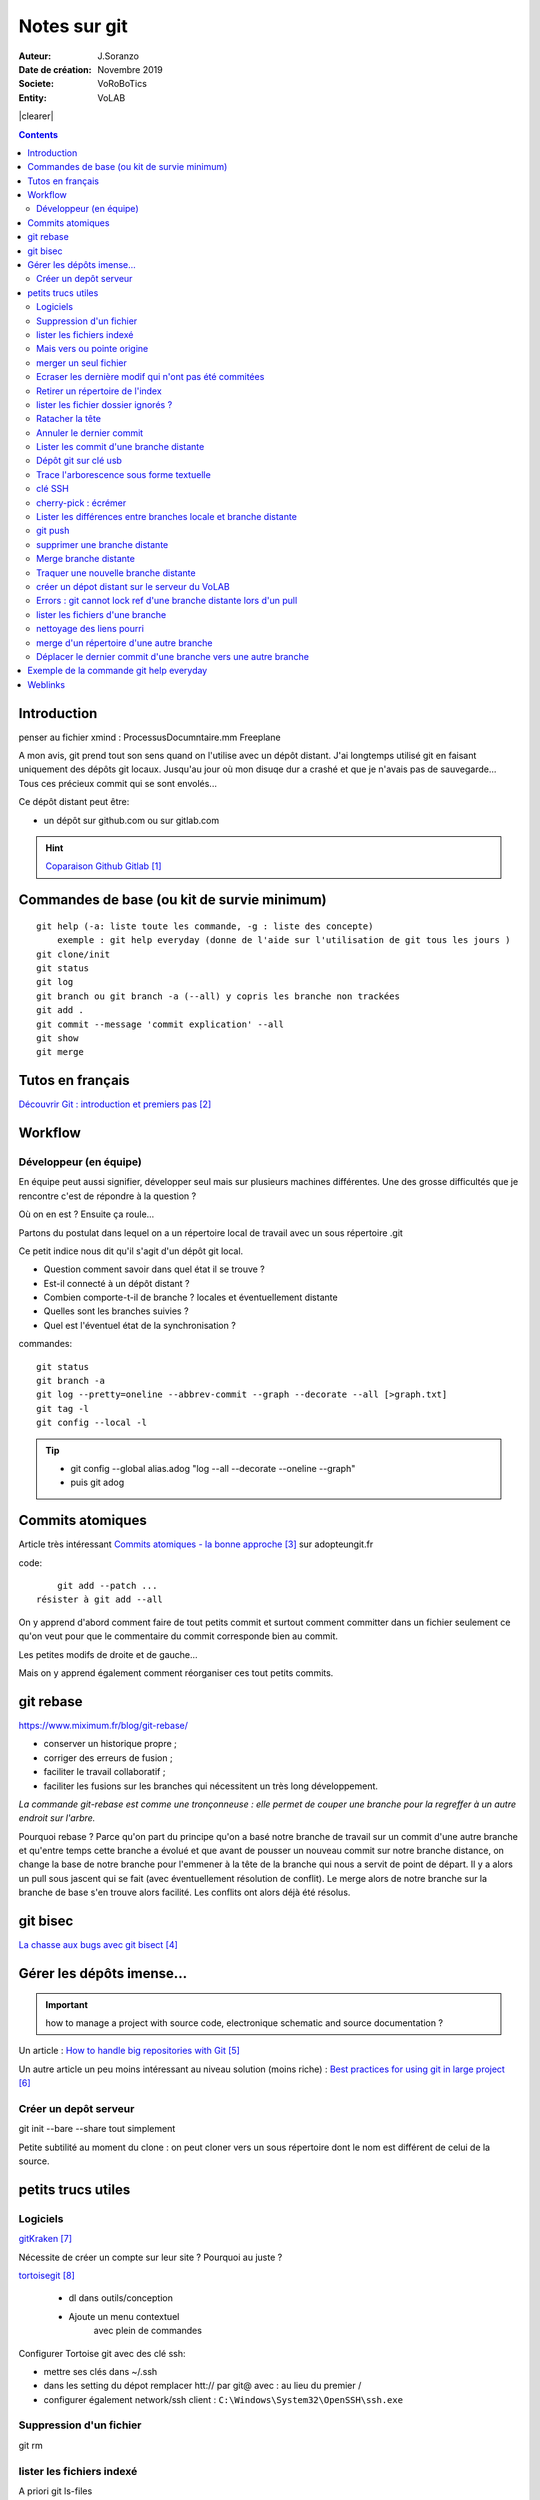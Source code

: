 .. index::
    single: git

.. |clearer|  raw:: html

    <div class="clearer"></div>    
    
++++++++++++++++++++++++++++++++
Notes sur git
++++++++++++++++++++++++++++++++
.. image:: images/gitLogo.png
   :height: 100px
   :alt: git logo
   :align: left
   
   
:Auteur: J.Soranzo
:Date de création: Novembre 2019
:Societe: VoRoBoTics
:Entity: VoLAB


|clearer|

.. contents::
    :backlinks: top

================================
Introduction
================================
penser au fichier xmind : ProcessusDocumntaire.mm  Freeplane

A mon avis, git prend tout son sens quand on l'utilise avec un dépôt distant. J'ai longtemps utilisé
git en faisant uniquement des dépôts git locaux. Jusqu'au jour où mon disuqe dur a crashé et que je 
n'avais pas de sauvegarde... Tous ces précieux commit qui se sont envolés...

Ce dépôt distant peut être:

- un dépôt sur github.com ou sur gitlab.com

.. HINT::

    `Coparaison Github Gitlab`_
    
.. _`Coparaison Github Gitlab` : https://www.ionos.fr/digitalguide/sites-internet/developpement-web/gitlab-vs-github/

====================================================================================================
Commandes de base (ou kit de survie minimum)
====================================================================================================
::

    git help (-a: liste toute les commande, -g : liste des concepte)
        exemple : git help everyday (donne de l'aide sur l'utilisation de git tous les jours )
    git clone/init
    git status
    git log
    git branch ou git branch -a (--all) y copris les branche non trackées
    git add .
    git commit --message 'commit explication' --all
    git show
    git merge

====================================================================================================
Tutos en français
====================================================================================================
`Découvrir Git : introduction et premiers pas`_

.. _`Découvrir Git : introduction et premiers pas` : https://www.miximum.fr/blog/decouvrir-git/


====================================================================================================
Workflow
====================================================================================================
Développeur (en équipe)
====================================================================================================
En équipe peut aussi signifier, développer seul mais sur plusieurs machines différentes.
Une des grosse difficultés que je rencontre c'est de répondre à la question ?

Où on en est ? Ensuite ça roule...

Partons du postulat dans lequel on a un répertoire local de travail avec un sous répertoire .git

Ce petit indice nous dit qu'il s'agit d'un dépôt git local. 

- Question comment savoir dans quel état il se trouve ? 
- Est-il connecté à un dépôt distant ?
- Combien comporte-t-il de branche ? locales et éventuellement distante
- Quelles sont les branches suivies ?
- Quel est l'éventuel état de la synchronisation ? 



commandes::

    git status
    git branch -a
    git log --pretty=oneline --abbrev-commit --graph --decorate --all [>graph.txt]
    git tag -l
    git config --local -l



.. TIP::

    - git config --global alias.adog "log --all --decorate --oneline --graph"
    - puis git adog 


.. index::
    pair: Git; Comit atomique

====================================================================================================
Commits atomiques
====================================================================================================
Article très intéressant `Commits atomiques - la bonne approche`_ sur adopteungit.fr

.. _`Commits atomiques - la bonne approche` : http://adopteungit.fr/methodologie/2017/04/26/commits-atomiques-la-bonne-approche.html

code::

	git add --patch ...
    résister à git add --all

On y apprend d'abord comment faire de tout petits commit et surtout comment committer dans un fichier
seulement ce qu'on veut pour que le commentaire du commit corresponde bien au commit.

Les petites modifs de droite et de gauche...

Mais on y apprend également comment réorganiser ces tout petits commits.


====================================================================================================
git rebase
====================================================================================================
https://www.miximum.fr/blog/git-rebase/


- conserver un historique propre ;
- corriger des erreurs de fusion ;
- faciliter le travail collaboratif ;
- faciliter les fusions sur les branches qui nécessitent un très long développement.

*La commande git-rebase est comme une tronçonneuse : elle permet de couper une branche pour 
la regreffer à un autre endroit sur l'arbre.*

Pourquoi rebase ? Parce qu'on part du principe qu'on a basé notre branche de travail sur un commit
d'une autre branche et qu'entre temps cette branche a évolué et que avant de pousser un nouveau commit
sur notre branche distance, on change la base de notre branche pour l'emmener à la tête de la branche 
qui nous a servit de point de départ. Il y a alors un pull sous jascent qui se fait (avec éventuellement 
résolution de conflit). Le merge alors de notre branche sur la branche de base s'en trouve alors facilité.
Les conflits ont alors déjà été résolus.

====================================================================================================
git bisec
====================================================================================================
`La chasse aux bugs avec git bisect`_

.. _`La chasse aux bugs avec git bisect` : http://adopteungit.fr/commande/bisect/2016/09/04/la-chasse-aux-bugs-avec-git-bisect.html

====================================================================================================
Gérer les dépôts imense...
====================================================================================================
.. IMPORTANT::

    how to manage a project with source code, electronique schematic and source documentation ?

Un article : `How to handle big repositories with Git`_

.. _`How to handle big repositories with Git` : https://www.atlassian.com/git/tutorials/big-repositories

Un autre article un peu moins intéressant au niveau solution (moins riche) : 
`Best practices for using git in large project`_

.. _`Best practices for using git in large project` : https://stackoverflow.com/questions/32068654/best-practices-for-using-git-in-large-project

Créer un depôt serveur
====================================================================================================
git init --bare --share tout simplement

Petite subtilité au moment du clone : on peut cloner vers un sous répertoire dont le nom est
différent de celui de la source.

 

================================
petits trucs utiles 
================================
Logiciels 
======================================

`gitKraken`_

.. _`gitKraken` : https://www.gitkraken.com/

Nécessite de créer un compte sur leur site ? Pourquoi au juste ?

`tortoisegit`_

 - dl dans outils/conception       
 - Ajoute un menu contextuel
			avec plein de commandes
            
.. _`tortoisegit` : https://tortoisegit.org/

Configurer Tortoise git avec des clé ssh:

- mettre ses clés dans ~/.ssh
- dans les setting du dépot remplacer htt:// par git@ avec : au lieu du premier /
- configurer également network/ssh client : ``C:\Windows\System32\OpenSSH\ssh.exe``
         
Suppression d'un fichier 
======================================
git rm
        
lister les fichiers indexé 
======================================
A priori git ls-files

Fichiers pas suivis git ls-files -o, sous-entendu --others (au pluriel)

Mais vers ou pointe origine 
======================================
 - git ls-remote
 - git remote show origin !!!
        
merger un seul fichier 
======================================
 - git fetch : recupère les branche distantes
 - git checkout La_branche contenant le fichier
 - git pull
 - retour sur la branche de travail
 - git checkout BRANCH FILE
    * BRANCH : le nom de la branche
    * FILE : chemin d'acces au fichier
            
exemple data/index.html ?

Je me suis mis dans le dossier en question et je n'ai donné que le nom du fichier et cela fonctionne
sous-entendu sans le chemin complet.
                
Ecraser les dernière modif qui n'ont pas été commitées 
===========================================================
 - git checkout -- <file> (comme le signal la commande git status)
 - git reset --hard HEAD~1 (retour au dernier commit)
 - git rebase -i HEAD~10
 
 A propos de git reset --hard HEAD~1::
 
    When using git reset --hard HEAD~1 you will lose all uncommited changes in addition to the 
    changes introduced in the last commit. The changes won't stay in your working tree so doing 
    a git status command will tell you that you don't have any changes in your repository.
    Tread carefully with this one. If you accidentally remove uncommited changes which were never 
    tracked by git (speak: committed or at least added to the index), you have no way of getting 
    them back using git.

Retirer un répertoire de l'index  
======================================
Pour qu'il soit pris en compte par le git ignore::

    git rm --cached -r build
    
A condition de faire le add avant

Puis de les retirer après de l'index

lister les fichier dossier ignorés ? 
======================================
git ls-files --others -i --exclude-standard::
            
		git ls-files --stage
        
attention dans .gitignore un répertoire se termine par / et pas \
        
Ratacher la tête 
======================================
Procédure::

    git checkout -b temp
    git branch -f master temp
    git checkout master
    git branch -d temp
        
      
        
Annuler le dernier commit 
======================================
    
Situation :
- des fichiers modifiés
- un fichier ajouté

Commandes::

    git add fichierajouté
    git commit -m "texte"
    
- ne commit que le nouveau fichier
- la bonne commande eut été git commit -am "texte"
- ou avant git add --all
        
Besoin: supprimer ce commit pour le refaire avec l'option -am

.. WARNING::  

    Surtout pas git reset --hard HEAD, écrase toutes les modifs
    Cette commmande permet de revenir à l'état du dernier commit (ne pas confondre)

Autres possibilités::

    git revert
    ou git add . suivi d'un git commit --amend
        
        
        
Lister les commit d'une branche distante 
=========================================
- Utile quand on est out of date
- git remote show origin
- git ls-remote

Dépôt git sur clé usb 
======================================

Créer `un dépôt git sur une clé usb, sur wikibook`_

.. _`un dépôt git sur une clé usb, sur wikibook` : https://en.wikibooks.org/wiki/Git/Repository_on_a_USB_stick


Trace l'arborescence sous forme textuelle
===========================================
une ch'tite commande sympa::

	git log --pretty=oneline --abbrev-commit --graph --decorate
    
clé SSH
===========================================

- visiblement dépendante de l'ordinateur non ?
- Au tout au moins réside dans un répertoire locale de la machine
- Comment les entrées dans un nouvel environnement ?

`Article intéressant sur W3C clé ssh`_

.. _`Article intéressant sur W3C clé ssh` : https://fr.w3docs.com/snippets/git/comment-generer-une-cle-ssh-pour-git.html

.. code::

	 ls -al ~/.ssh

Généralement OpenSSH installé par défaut sous Ubuntu.

Sous Windows::

    ssh-add : error
    ssh-agent error 1058 : service est mis sur disable dans windwos, le passer sur manuel !


cherry-pick : écrémer
===========================================

Lister les différences entre branches locale et branche distante
======================================================================================
::

    git diff maBranche origin/branche
        ne se connecte pas au serveur en réalité
        fait la diff par rapport au copies locale
    avant faire un git fetch

git push
===========================================

::

    Situation
        git local
        je veux le mettre sous github
        adding-an-existing-project-to-github-using-the-command-line/
        git push --all
            from official ref
            Push all branches (i.e. refs under refs/heads/); cannot be used with other <refspec>.

supprimer une branche distante
===========================================
git push origin : <nombrancheasupprimer>

le 17/10/2020 : git push origin +HEAD

Gros pb

git rebase -i HEAD~11
(vi) drop versus pick

:wq

git push origin HEAD:gh-pages --force

Merge branche distante
===========================================
git pull non !

Traquer une nouvelle branche distante
===========================================

::

	le 31/03
        avec tutoise
        on commence par un git fetch origin pour mettre à jour la base locale
        puis un checkout de la branche distante => créé une branche locale. et c'est suffisant !

    git branch -- track <branch> <branche_distante> (7/6/21: j'ignore ?)
    ou plus simplement git checkout --track origin/branche_distante (si elle n'est pas traquée une nouvelle 
    branche locale est crée)

créer un dépot distant sur le serveur du VoLAB
======================================================================================
::

    git init --bare chemin
        attention dans la ligne de commande remplacer tous les \ par des /
        sur le serveur
		le -- bare sur le serveur est mandatory sinon on se fait tej au moment du push
		on ne sairait une fois pusher sur un rep avec un working dir ça se fait pas alley un
    en local
        soit changer origin si c'est un dépot existant

Errors : git cannot lock ref d'une branche distante lors d'un pull
======================================================================================
Le fichier dans l'arbo git était corrompu !

lister les fichiers d'une branche
===========================================
::

    git ls-tree nom_de_la_branche -r (recursiv)

nettoyage des liens pourri
===========================================

git fetch --prune
    
merge d'un répertoire d'une autre branche
===========================================
    git checkout branch chemin

Déplacer le dernier commit d'une branche vers une autre branche
======================================================================================

::

    git checkout l'autre branche
    git merge la branche où se trouve le commit fautif
    git checkout la branche du commit fautif
    git reset --hard HEAD~1



====================================================================================================
Exemple de la commande git help everyday
====================================================================================================
::

    GITEVERYDAY(7)                                                                Git Manual                                                               GITEVERYDAY(7)

    NAME
        giteveryday - A useful minimum set of commands for Everyday Git

    SYNOPSIS
        Everyday Git With 20 Commands Or So

    DESCRIPTION
        Git users can broadly be grouped into four categories for the purposes of describing here a small set of useful command for everyday Git.
        ·   Individual Developer (Standalone) commands are essential for anybody who makes a commit, even for somebody who works alone.
        ·   If you work with other people, you will need commands listed in the Individual Developer (Participant) section as well.
        ·   People who play the Integrator role need to learn some more commands in addition to the above.
        ·   Repository Administration commands are for system administrators who are responsible for the care and feeding of Git repositories.

    INDIVIDUAL DEVELOPER (STANDALONE)
        A standalone individual developer does not exchange patches with other people, and works alone in a single repository, using the following commands.

        ·   git-init(1) to create a new repository.
        ·   git-log(1) to see what happened.
        ·   git-checkout(1) and git-branch(1) to switch branches.
        ·   git-add(1) to manage the index file.
        ·   git-diff(1) and git-status(1) to see what you are in the middle of doing.
        ·   git-commit(1) to advance the current branch.
        ·   git-reset(1) and git-checkout(1) (with pathname parameters) to undo changes.
        ·   git-merge(1) to merge between local branches.
        ·   git-rebase(1) to maintain topic branches.
        ·   git-tag(1) to mark a known point.

    Examples
        Use a tarball as a starting point for a new repository.

                $ tar zxf frotz.tar.gz
                $ cd frotz
                $ git init
                $ git add . (1)
                $ git commit -m "import of frotz source tree."
                $ git tag v2.43 (2)

            1. add everything under the current directory.
            2. make a lightweight, unannotated tag.

        Create a topic branch and develop.

                $ git checkout -b alsa-audio (1)
                $ edit/compile/test
                $ git checkout -- curses/ux_audio_oss.c (2)
                $ git add curses/ux_audio_alsa.c (3)
                $ edit/compile/test
                $ git diff HEAD (4)
                $ git commit -a -s (5)
                $ edit/compile/test
                $ git diff HEAD^ (6)
                $ git commit -a --amend (7)
                $ git checkout master (8)
                $ git merge alsa-audio (9)
                $ git log --since='3 days ago' (10)
                $ git log v2.43.. curses/ (11)

            1. create a new topic branch.
            2. revert your botched changes in curses/ux_audio_oss.c.
            3. you need to tell Git if you added a new file; removal and modification will be caught if you do git commit -a later.
            4. to see what changes you are committing.
            5. commit everything, as you have tested, with your sign-off.
            6. look at all your changes including the previous commit.
            7. amend the previous commit, adding all your new changes, using your original message.
            8. switch to the master branch.
            9. merge a topic branch into your master branch.
            10. review commit logs; other forms to limit output can be combined and include -10 (to show up to 10 commits), --until=2005-12-10, etc.
            11. view only the changes that touch what’s in curses/ directory, since v2.43 tag.

    INDIVIDUAL DEVELOPER (PARTICIPANT)
        A developer working as a participant in a group project needs to learn how to communicate with others, and uses these commands in addition to the ones needed
        by a standalone developer.

        ·   git-clone(1) from the upstream to prime your local repository.
        ·   git-pull(1) and git-fetch(1) from "origin" to keep up-to-date with the upstream.
        ·   git-push(1) to shared repository, if you adopt CVS style shared repository workflow.
        ·   git-format-patch(1) to prepare e-mail submission, if you adopt Linux kernel-style public forum workflow.
        ·   git-send-email(1) to send your e-mail submission without corruption by your MUA.
        ·   git-request-pull(1) to create a summary of changes for your upstream to pull.

    Examples
        Clone the upstream and work on it. Feed changes to upstream.

                $ git clone git://git.kernel.org/pub/scm/.../torvalds/linux-2.6 my2.6
                $ cd my2.6
                $ git checkout -b mine master (1)
                $ edit/compile/test; git commit -a -s (2)
                $ git format-patch master (3)
                $ git send-email --to="person <email@example.com>" 00*.patch (4)
                $ git checkout master (5)
                $ git pull (6)
                $ git log -p ORIG_HEAD.. arch/i386 include/asm-i386 (7)
                $ git ls-remote --heads http://git.kernel.org/.../jgarzik/libata-dev.git (8)
                $ git pull git://git.kernel.org/pub/.../jgarzik/libata-dev.git ALL (9)
                $ git reset --hard ORIG_HEAD (10)
                $ git gc (11)

            1. checkout a new branch mine from master.
            2. repeat as needed.
            3. extract patches from your branch, relative to master,
            4. and email them.
            5. return to master, ready to see what’s new
            6. git pull fetches from origin by default and merges into the current branch.
            7. immediately after pulling, look at the changes done upstream since last time we checked, only in the area we are interested in.
            8. check the branch names in an external repository (if not known).
            9. fetch from a specific branch ALL from a specific repository and merge it.
            10. revert the pull.
            11. garbage collect leftover objects from reverted pull.

        Push into another repository.

                satellite$ git clone mothership:frotz frotz (1)
                satellite$ cd frotz
                satellite$ git config --get-regexp '^(remote|branch)\.' (2)
                remote.origin.url mothership:frotz
                remote.origin.fetch refs/heads/*:refs/remotes/origin/*
                branch.master.remote origin
                branch.master.merge refs/heads/master
                satellite$ git config remote.origin.push \
                            +refs/heads/*:refs/remotes/satellite/* (3)
                satellite$ edit/compile/test/commit
                satellite$ git push origin (4)

                mothership$ cd frotz
                mothership$ git checkout master
                mothership$ git merge satellite/master (5)

            1. mothership machine has a frotz repository under your home directory; clone from it to start a repository on the satellite machine.
            2. clone sets these configuration variables by default. It arranges git pull to fetch and store the branches of mothership machine to local
            remotes/origin/* remote-tracking branches.
            1. arrange git push to push all local branches to their corresponding branch of the mothership machine.
            2. push will stash all our work away on remotes/satellite/* remote-tracking branches on the mothership machine. You could use this as a back-up method.
            Likewise, you can pretend that mothership "fetched" from you (useful when access is one sided).
            1. on mothership machine, merge the work done on the satellite machine into the master branch.

        Branch off of a specific tag.

                $ git checkout -b private2.6.14 v2.6.14 (1)
                $ edit/compile/test; git commit -a
                $ git checkout master
                $ git cherry-pick v2.6.14..private2.6.14 (2)

            1. create a private branch based on a well known (but somewhat behind) tag.
            2. forward port all changes in private2.6.14 branch to master branch without a formal "merging". Or longhand

            git format-patch -k -m --stdout v2.6.14..private2.6.14 | git am -3 -k

        An alternate participant submission mechanism is using the git request-pull or pull-request mechanisms (e.g as used on GitHub (www.github.com) to notify your
        upstream of your contribution.


    ... supprimé INTEGRATOR et REPOSITORY ADMINISTRATION





=========
Weblinks
=========

.. target-notes::

